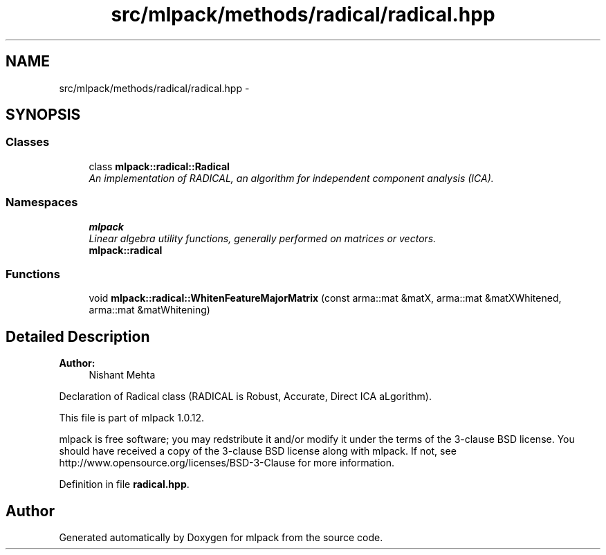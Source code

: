 .TH "src/mlpack/methods/radical/radical.hpp" 3 "Sat Mar 14 2015" "Version 1.0.12" "mlpack" \" -*- nroff -*-
.ad l
.nh
.SH NAME
src/mlpack/methods/radical/radical.hpp \- 
.SH SYNOPSIS
.br
.PP
.SS "Classes"

.in +1c
.ti -1c
.RI "class \fBmlpack::radical::Radical\fP"
.br
.RI "\fIAn implementation of RADICAL, an algorithm for independent component analysis (ICA)\&. \fP"
.in -1c
.SS "Namespaces"

.in +1c
.ti -1c
.RI "\fBmlpack\fP"
.br
.RI "\fILinear algebra utility functions, generally performed on matrices or vectors\&. \fP"
.ti -1c
.RI "\fBmlpack::radical\fP"
.br
.in -1c
.SS "Functions"

.in +1c
.ti -1c
.RI "void \fBmlpack::radical::WhitenFeatureMajorMatrix\fP (const arma::mat &matX, arma::mat &matXWhitened, arma::mat &matWhitening)"
.br
.in -1c
.SH "Detailed Description"
.PP 

.PP
\fBAuthor:\fP
.RS 4
Nishant Mehta
.RE
.PP
Declaration of Radical class (RADICAL is Robust, Accurate, Direct ICA aLgorithm)\&.
.PP
This file is part of mlpack 1\&.0\&.12\&.
.PP
mlpack is free software; you may redstribute it and/or modify it under the terms of the 3-clause BSD license\&. You should have received a copy of the 3-clause BSD license along with mlpack\&. If not, see http://www.opensource.org/licenses/BSD-3-Clause for more information\&. 
.PP
Definition in file \fBradical\&.hpp\fP\&.
.SH "Author"
.PP 
Generated automatically by Doxygen for mlpack from the source code\&.
